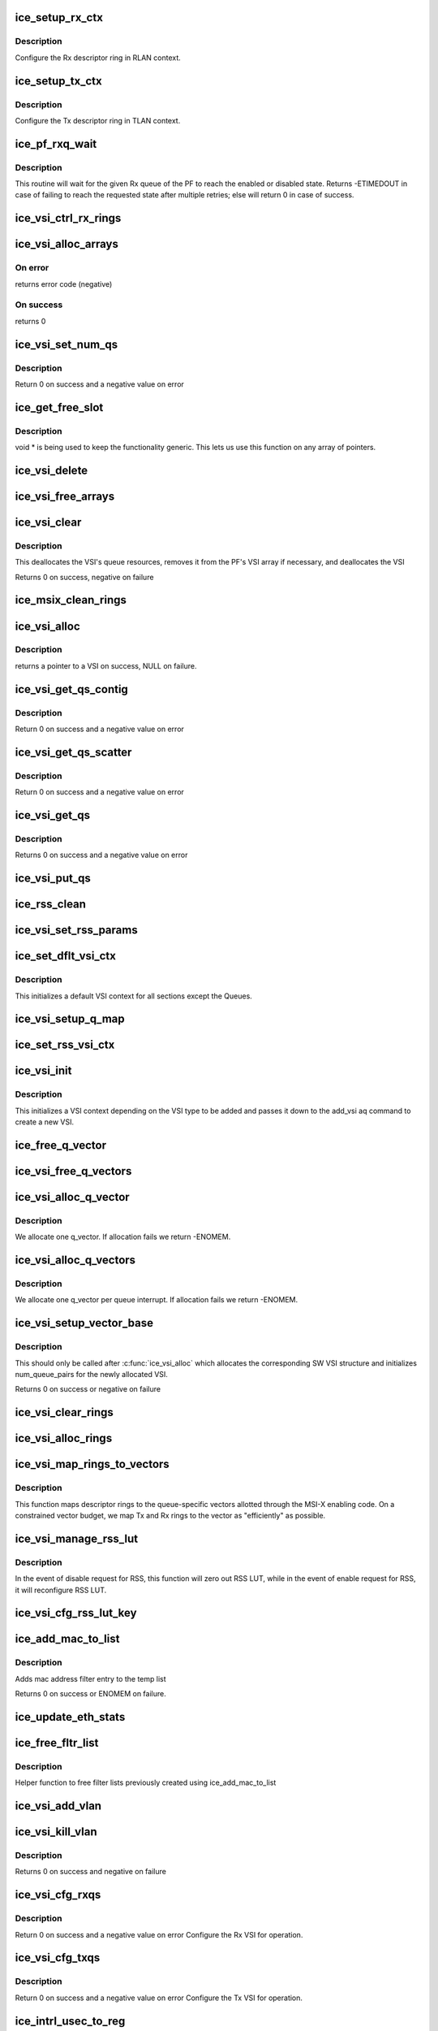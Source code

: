 .. -*- coding: utf-8; mode: rst -*-
.. src-file: drivers/net/ethernet/intel/ice/ice_lib.c

.. _`ice_setup_rx_ctx`:

ice_setup_rx_ctx
================

.. c:function:: int ice_setup_rx_ctx(struct ice_ring *ring)

    Configure a receive ring context

    :param ring:
        The Rx ring to configure
    :type ring: struct ice_ring \*

.. _`ice_setup_rx_ctx.description`:

Description
-----------

Configure the Rx descriptor ring in RLAN context.

.. _`ice_setup_tx_ctx`:

ice_setup_tx_ctx
================

.. c:function:: void ice_setup_tx_ctx(struct ice_ring *ring, struct ice_tlan_ctx *tlan_ctx, u16 pf_q)

    setup a struct ice_tlan_ctx instance

    :param ring:
        The Tx ring to configure
    :type ring: struct ice_ring \*

    :param tlan_ctx:
        Pointer to the Tx LAN queue context structure to be initialized
    :type tlan_ctx: struct ice_tlan_ctx \*

    :param pf_q:
        queue index in the PF space
    :type pf_q: u16

.. _`ice_setup_tx_ctx.description`:

Description
-----------

Configure the Tx descriptor ring in TLAN context.

.. _`ice_pf_rxq_wait`:

ice_pf_rxq_wait
===============

.. c:function:: int ice_pf_rxq_wait(struct ice_pf *pf, int pf_q, bool ena)

    Wait for a PF's Rx queue to be enabled or disabled

    :param pf:
        the PF being configured
    :type pf: struct ice_pf \*

    :param pf_q:
        the PF queue
    :type pf_q: int

    :param ena:
        enable or disable state of the queue
    :type ena: bool

.. _`ice_pf_rxq_wait.description`:

Description
-----------

This routine will wait for the given Rx queue of the PF to reach the
enabled or disabled state.
Returns -ETIMEDOUT in case of failing to reach the requested state after
multiple retries; else will return 0 in case of success.

.. _`ice_vsi_ctrl_rx_rings`:

ice_vsi_ctrl_rx_rings
=====================

.. c:function:: int ice_vsi_ctrl_rx_rings(struct ice_vsi *vsi, bool ena)

    Start or stop a VSI's Rx rings

    :param vsi:
        the VSI being configured
    :type vsi: struct ice_vsi \*

    :param ena:
        start or stop the Rx rings
    :type ena: bool

.. _`ice_vsi_alloc_arrays`:

ice_vsi_alloc_arrays
====================

.. c:function:: int ice_vsi_alloc_arrays(struct ice_vsi *vsi, bool alloc_qvectors)

    Allocate queue and vector pointer arrays for the VSI

    :param vsi:
        VSI pointer
    :type vsi: struct ice_vsi \*

    :param alloc_qvectors:
        a bool to specify if q_vectors need to be allocated.
    :type alloc_qvectors: bool

.. _`ice_vsi_alloc_arrays.on-error`:

On error
--------

returns error code (negative)

.. _`ice_vsi_alloc_arrays.on-success`:

On success
----------

returns 0

.. _`ice_vsi_set_num_qs`:

ice_vsi_set_num_qs
==================

.. c:function:: void ice_vsi_set_num_qs(struct ice_vsi *vsi)

    Set num queues, descriptors and vectors for a VSI

    :param vsi:
        the VSI being configured
    :type vsi: struct ice_vsi \*

.. _`ice_vsi_set_num_qs.description`:

Description
-----------

Return 0 on success and a negative value on error

.. _`ice_get_free_slot`:

ice_get_free_slot
=================

.. c:function:: int ice_get_free_slot(void *array, int size, int curr)

    get the next non-NULL location index in array

    :param array:
        array to search
    :type array: void \*

    :param size:
        size of the array
    :type size: int

    :param curr:
        last known occupied index to be used as a search hint
    :type curr: int

.. _`ice_get_free_slot.description`:

Description
-----------

void \* is being used to keep the functionality generic. This lets us use this
function on any array of pointers.

.. _`ice_vsi_delete`:

ice_vsi_delete
==============

.. c:function:: void ice_vsi_delete(struct ice_vsi *vsi)

    delete a VSI from the switch

    :param vsi:
        pointer to VSI being removed
    :type vsi: struct ice_vsi \*

.. _`ice_vsi_free_arrays`:

ice_vsi_free_arrays
===================

.. c:function:: void ice_vsi_free_arrays(struct ice_vsi *vsi, bool free_qvectors)

    clean up VSI resources

    :param vsi:
        pointer to VSI being cleared
    :type vsi: struct ice_vsi \*

    :param free_qvectors:
        bool to specify if q_vectors should be deallocated
    :type free_qvectors: bool

.. _`ice_vsi_clear`:

ice_vsi_clear
=============

.. c:function:: int ice_vsi_clear(struct ice_vsi *vsi)

    clean up and deallocate the provided VSI

    :param vsi:
        pointer to VSI being cleared
    :type vsi: struct ice_vsi \*

.. _`ice_vsi_clear.description`:

Description
-----------

This deallocates the VSI's queue resources, removes it from the PF's
VSI array if necessary, and deallocates the VSI

Returns 0 on success, negative on failure

.. _`ice_msix_clean_rings`:

ice_msix_clean_rings
====================

.. c:function:: irqreturn_t ice_msix_clean_rings(int __always_unused irq, void *data)

    MSIX mode Interrupt Handler

    :param irq:
        interrupt number
    :type irq: int __always_unused

    :param data:
        pointer to a q_vector
    :type data: void \*

.. _`ice_vsi_alloc`:

ice_vsi_alloc
=============

.. c:function:: struct ice_vsi *ice_vsi_alloc(struct ice_pf *pf, enum ice_vsi_type type)

    Allocates the next available struct VSI in the PF

    :param pf:
        board private structure
    :type pf: struct ice_pf \*

    :param type:
        type of VSI
    :type type: enum ice_vsi_type

.. _`ice_vsi_alloc.description`:

Description
-----------

returns a pointer to a VSI on success, NULL on failure.

.. _`ice_vsi_get_qs_contig`:

ice_vsi_get_qs_contig
=====================

.. c:function:: int ice_vsi_get_qs_contig(struct ice_vsi *vsi)

    Assign a contiguous chunk of queues to VSI

    :param vsi:
        the VSI getting queues
    :type vsi: struct ice_vsi \*

.. _`ice_vsi_get_qs_contig.description`:

Description
-----------

Return 0 on success and a negative value on error

.. _`ice_vsi_get_qs_scatter`:

ice_vsi_get_qs_scatter
======================

.. c:function:: int ice_vsi_get_qs_scatter(struct ice_vsi *vsi)

    Assign a scattered queues to VSI

    :param vsi:
        the VSI getting queues
    :type vsi: struct ice_vsi \*

.. _`ice_vsi_get_qs_scatter.description`:

Description
-----------

Return 0 on success and a negative value on error

.. _`ice_vsi_get_qs`:

ice_vsi_get_qs
==============

.. c:function:: int ice_vsi_get_qs(struct ice_vsi *vsi)

    Assign queues from PF to VSI

    :param vsi:
        the VSI to assign queues to
    :type vsi: struct ice_vsi \*

.. _`ice_vsi_get_qs.description`:

Description
-----------

Returns 0 on success and a negative value on error

.. _`ice_vsi_put_qs`:

ice_vsi_put_qs
==============

.. c:function:: void ice_vsi_put_qs(struct ice_vsi *vsi)

    Release queues from VSI to PF

    :param vsi:
        the VSI that is going to release queues
    :type vsi: struct ice_vsi \*

.. _`ice_rss_clean`:

ice_rss_clean
=============

.. c:function:: void ice_rss_clean(struct ice_vsi *vsi)

    Delete RSS related VSI structures that hold user inputs

    :param vsi:
        the VSI being removed
    :type vsi: struct ice_vsi \*

.. _`ice_vsi_set_rss_params`:

ice_vsi_set_rss_params
======================

.. c:function:: void ice_vsi_set_rss_params(struct ice_vsi *vsi)

    Setup RSS capabilities per VSI type

    :param vsi:
        the VSI being configured
    :type vsi: struct ice_vsi \*

.. _`ice_set_dflt_vsi_ctx`:

ice_set_dflt_vsi_ctx
====================

.. c:function:: void ice_set_dflt_vsi_ctx(struct ice_vsi_ctx *ctxt)

    Set default VSI context before adding a VSI

    :param ctxt:
        the VSI context being set
    :type ctxt: struct ice_vsi_ctx \*

.. _`ice_set_dflt_vsi_ctx.description`:

Description
-----------

This initializes a default VSI context for all sections except the Queues.

.. _`ice_vsi_setup_q_map`:

ice_vsi_setup_q_map
===================

.. c:function:: void ice_vsi_setup_q_map(struct ice_vsi *vsi, struct ice_vsi_ctx *ctxt)

    Setup a VSI queue map

    :param vsi:
        the VSI being configured
    :type vsi: struct ice_vsi \*

    :param ctxt:
        VSI context structure
    :type ctxt: struct ice_vsi_ctx \*

.. _`ice_set_rss_vsi_ctx`:

ice_set_rss_vsi_ctx
===================

.. c:function:: void ice_set_rss_vsi_ctx(struct ice_vsi_ctx *ctxt, struct ice_vsi *vsi)

    Set RSS VSI context before adding a VSI

    :param ctxt:
        the VSI context being set
    :type ctxt: struct ice_vsi_ctx \*

    :param vsi:
        the VSI being configured
    :type vsi: struct ice_vsi \*

.. _`ice_vsi_init`:

ice_vsi_init
============

.. c:function:: int ice_vsi_init(struct ice_vsi *vsi)

    Create and initialize a VSI

    :param vsi:
        the VSI being configured
    :type vsi: struct ice_vsi \*

.. _`ice_vsi_init.description`:

Description
-----------

This initializes a VSI context depending on the VSI type to be added and
passes it down to the add_vsi aq command to create a new VSI.

.. _`ice_free_q_vector`:

ice_free_q_vector
=================

.. c:function:: void ice_free_q_vector(struct ice_vsi *vsi, int v_idx)

    Free memory allocated for a specific interrupt vector

    :param vsi:
        VSI having the memory freed
    :type vsi: struct ice_vsi \*

    :param v_idx:
        index of the vector to be freed
    :type v_idx: int

.. _`ice_vsi_free_q_vectors`:

ice_vsi_free_q_vectors
======================

.. c:function:: void ice_vsi_free_q_vectors(struct ice_vsi *vsi)

    Free memory allocated for interrupt vectors

    :param vsi:
        the VSI having memory freed
    :type vsi: struct ice_vsi \*

.. _`ice_vsi_alloc_q_vector`:

ice_vsi_alloc_q_vector
======================

.. c:function:: int ice_vsi_alloc_q_vector(struct ice_vsi *vsi, int v_idx)

    Allocate memory for a single interrupt vector

    :param vsi:
        the VSI being configured
    :type vsi: struct ice_vsi \*

    :param v_idx:
        index of the vector in the VSI struct
    :type v_idx: int

.. _`ice_vsi_alloc_q_vector.description`:

Description
-----------

We allocate one q_vector.  If allocation fails we return -ENOMEM.

.. _`ice_vsi_alloc_q_vectors`:

ice_vsi_alloc_q_vectors
=======================

.. c:function:: int ice_vsi_alloc_q_vectors(struct ice_vsi *vsi)

    Allocate memory for interrupt vectors

    :param vsi:
        the VSI being configured
    :type vsi: struct ice_vsi \*

.. _`ice_vsi_alloc_q_vectors.description`:

Description
-----------

We allocate one q_vector per queue interrupt.  If allocation fails we
return -ENOMEM.

.. _`ice_vsi_setup_vector_base`:

ice_vsi_setup_vector_base
=========================

.. c:function:: int ice_vsi_setup_vector_base(struct ice_vsi *vsi)

    Set up the base vector for the given VSI

    :param vsi:
        ptr to the VSI
    :type vsi: struct ice_vsi \*

.. _`ice_vsi_setup_vector_base.description`:

Description
-----------

This should only be called after \ :c:func:`ice_vsi_alloc`\  which allocates the
corresponding SW VSI structure and initializes num_queue_pairs for the
newly allocated VSI.

Returns 0 on success or negative on failure

.. _`ice_vsi_clear_rings`:

ice_vsi_clear_rings
===================

.. c:function:: void ice_vsi_clear_rings(struct ice_vsi *vsi)

    Deallocates the Tx and Rx rings for VSI

    :param vsi:
        the VSI having rings deallocated
    :type vsi: struct ice_vsi \*

.. _`ice_vsi_alloc_rings`:

ice_vsi_alloc_rings
===================

.. c:function:: int ice_vsi_alloc_rings(struct ice_vsi *vsi)

    Allocates Tx and Rx rings for the VSI

    :param vsi:
        VSI which is having rings allocated
    :type vsi: struct ice_vsi \*

.. _`ice_vsi_map_rings_to_vectors`:

ice_vsi_map_rings_to_vectors
============================

.. c:function:: void ice_vsi_map_rings_to_vectors(struct ice_vsi *vsi)

    Map VSI rings to interrupt vectors

    :param vsi:
        the VSI being configured
    :type vsi: struct ice_vsi \*

.. _`ice_vsi_map_rings_to_vectors.description`:

Description
-----------

This function maps descriptor rings to the queue-specific vectors allotted
through the MSI-X enabling code. On a constrained vector budget, we map Tx
and Rx rings to the vector as "efficiently" as possible.

.. _`ice_vsi_manage_rss_lut`:

ice_vsi_manage_rss_lut
======================

.. c:function:: int ice_vsi_manage_rss_lut(struct ice_vsi *vsi, bool ena)

    disable/enable RSS

    :param vsi:
        the VSI being changed
    :type vsi: struct ice_vsi \*

    :param ena:
        boolean value indicating if this is an enable or disable request
    :type ena: bool

.. _`ice_vsi_manage_rss_lut.description`:

Description
-----------

In the event of disable request for RSS, this function will zero out RSS
LUT, while in the event of enable request for RSS, it will reconfigure RSS
LUT.

.. _`ice_vsi_cfg_rss_lut_key`:

ice_vsi_cfg_rss_lut_key
=======================

.. c:function:: int ice_vsi_cfg_rss_lut_key(struct ice_vsi *vsi)

    Configure RSS params for a VSI

    :param vsi:
        VSI to be configured
    :type vsi: struct ice_vsi \*

.. _`ice_add_mac_to_list`:

ice_add_mac_to_list
===================

.. c:function:: int ice_add_mac_to_list(struct ice_vsi *vsi, struct list_head *add_list, const u8 *macaddr)

    Add a mac address filter entry to the list

    :param vsi:
        the VSI to be forwarded to
    :type vsi: struct ice_vsi \*

    :param add_list:
        pointer to the list which contains MAC filter entries
    :type add_list: struct list_head \*

    :param macaddr:
        the MAC address to be added.
    :type macaddr: const u8 \*

.. _`ice_add_mac_to_list.description`:

Description
-----------

Adds mac address filter entry to the temp list

Returns 0 on success or ENOMEM on failure.

.. _`ice_update_eth_stats`:

ice_update_eth_stats
====================

.. c:function:: void ice_update_eth_stats(struct ice_vsi *vsi)

    Update VSI-specific ethernet statistics counters

    :param vsi:
        the VSI to be updated
    :type vsi: struct ice_vsi \*

.. _`ice_free_fltr_list`:

ice_free_fltr_list
==================

.. c:function:: void ice_free_fltr_list(struct device *dev, struct list_head *h)

    free filter lists helper

    :param dev:
        pointer to the device struct
    :type dev: struct device \*

    :param h:
        pointer to the list head to be freed
    :type h: struct list_head \*

.. _`ice_free_fltr_list.description`:

Description
-----------

Helper function to free filter lists previously created using
ice_add_mac_to_list

.. _`ice_vsi_add_vlan`:

ice_vsi_add_vlan
================

.. c:function:: int ice_vsi_add_vlan(struct ice_vsi *vsi, u16 vid)

    Add VSI membership for given VLAN

    :param vsi:
        the VSI being configured
    :type vsi: struct ice_vsi \*

    :param vid:
        VLAN id to be added
    :type vid: u16

.. _`ice_vsi_kill_vlan`:

ice_vsi_kill_vlan
=================

.. c:function:: int ice_vsi_kill_vlan(struct ice_vsi *vsi, u16 vid)

    Remove VSI membership for a given VLAN

    :param vsi:
        the VSI being configured
    :type vsi: struct ice_vsi \*

    :param vid:
        VLAN id to be removed
    :type vid: u16

.. _`ice_vsi_kill_vlan.description`:

Description
-----------

Returns 0 on success and negative on failure

.. _`ice_vsi_cfg_rxqs`:

ice_vsi_cfg_rxqs
================

.. c:function:: int ice_vsi_cfg_rxqs(struct ice_vsi *vsi)

    Configure the VSI for Rx

    :param vsi:
        the VSI being configured
    :type vsi: struct ice_vsi \*

.. _`ice_vsi_cfg_rxqs.description`:

Description
-----------

Return 0 on success and a negative value on error
Configure the Rx VSI for operation.

.. _`ice_vsi_cfg_txqs`:

ice_vsi_cfg_txqs
================

.. c:function:: int ice_vsi_cfg_txqs(struct ice_vsi *vsi)

    Configure the VSI for Tx

    :param vsi:
        the VSI being configured
    :type vsi: struct ice_vsi \*

.. _`ice_vsi_cfg_txqs.description`:

Description
-----------

Return 0 on success and a negative value on error
Configure the Tx VSI for operation.

.. _`ice_intrl_usec_to_reg`:

ice_intrl_usec_to_reg
=====================

.. c:function:: u32 ice_intrl_usec_to_reg(u8 intrl, u8 gran)

    convert interrupt rate limit to register value

    :param intrl:
        interrupt rate limit in usecs
    :type intrl: u8

    :param gran:
        interrupt rate limit granularity in usecs
    :type gran: u8

.. _`ice_intrl_usec_to_reg.description`:

Description
-----------

This function converts a decimal interrupt rate limit in usecs to the format
expected by firmware.

.. _`ice_cfg_itr`:

ice_cfg_itr
===========

.. c:function:: void ice_cfg_itr(struct ice_hw *hw, struct ice_q_vector *q_vector, u16 vector)

    configure the initial interrupt throttle values

    :param hw:
        pointer to the HW structure
    :type hw: struct ice_hw \*

    :param q_vector:
        interrupt vector that's being configured
    :type q_vector: struct ice_q_vector \*

    :param vector:
        HW vector index to apply the interrupt throttling to
    :type vector: u16

.. _`ice_cfg_itr.description`:

Description
-----------

Configure interrupt throttling values for the ring containers that are
associated with the interrupt vector passed in.

.. _`ice_vsi_cfg_msix`:

ice_vsi_cfg_msix
================

.. c:function:: void ice_vsi_cfg_msix(struct ice_vsi *vsi)

    MSIX mode Interrupt Config in the HW

    :param vsi:
        the VSI being configured
    :type vsi: struct ice_vsi \*

.. _`ice_vsi_manage_vlan_insertion`:

ice_vsi_manage_vlan_insertion
=============================

.. c:function:: int ice_vsi_manage_vlan_insertion(struct ice_vsi *vsi)

    Manage VLAN insertion for the VSI for Tx

    :param vsi:
        the VSI being changed
    :type vsi: struct ice_vsi \*

.. _`ice_vsi_manage_vlan_stripping`:

ice_vsi_manage_vlan_stripping
=============================

.. c:function:: int ice_vsi_manage_vlan_stripping(struct ice_vsi *vsi, bool ena)

    Manage VLAN stripping for the VSI for Rx

    :param vsi:
        the VSI being changed
    :type vsi: struct ice_vsi \*

    :param ena:
        boolean value indicating if this is a enable or disable request
    :type ena: bool

.. _`ice_vsi_start_rx_rings`:

ice_vsi_start_rx_rings
======================

.. c:function:: int ice_vsi_start_rx_rings(struct ice_vsi *vsi)

    start VSI's Rx rings

    :param vsi:
        the VSI whose rings are to be started
    :type vsi: struct ice_vsi \*

.. _`ice_vsi_start_rx_rings.description`:

Description
-----------

Returns 0 on success and a negative value on error

.. _`ice_vsi_stop_rx_rings`:

ice_vsi_stop_rx_rings
=====================

.. c:function:: int ice_vsi_stop_rx_rings(struct ice_vsi *vsi)

    stop VSI's Rx rings

    :param vsi:
        the VSI
    :type vsi: struct ice_vsi \*

.. _`ice_vsi_stop_rx_rings.description`:

Description
-----------

Returns 0 on success and a negative value on error

.. _`ice_vsi_stop_tx_rings`:

ice_vsi_stop_tx_rings
=====================

.. c:function:: int ice_vsi_stop_tx_rings(struct ice_vsi *vsi, enum ice_disq_rst_src rst_src, u16 rel_vmvf_num)

    Disable Tx rings

    :param vsi:
        the VSI being configured
    :type vsi: struct ice_vsi \*

    :param rst_src:
        reset source
    :type rst_src: enum ice_disq_rst_src

    :param rel_vmvf_num:
        Relative id of VF/VM
    :type rel_vmvf_num: u16

.. _`ice_cfg_vlan_pruning`:

ice_cfg_vlan_pruning
====================

.. c:function:: int ice_cfg_vlan_pruning(struct ice_vsi *vsi, bool ena)

    enable or disable VLAN pruning on the VSI

    :param vsi:
        VSI to enable or disable VLAN pruning on
    :type vsi: struct ice_vsi \*

    :param ena:
        set to true to enable VLAN pruning and false to disable it
    :type ena: bool

.. _`ice_cfg_vlan_pruning.description`:

Description
-----------

returns 0 if VSI is updated, negative otherwise

.. _`ice_vsi_setup`:

ice_vsi_setup
=============

.. c:function:: struct ice_vsi *ice_vsi_setup(struct ice_pf *pf, struct ice_port_info *pi, enum ice_vsi_type type, u16 vf_id)

    Set up a VSI by a given type

    :param pf:
        board private structure
    :type pf: struct ice_pf \*

    :param pi:
        pointer to the port_info instance
    :type pi: struct ice_port_info \*

    :param type:
        VSI type
    :type type: enum ice_vsi_type

    :param vf_id:
        defines VF id to which this VSI connects. This field is meant to be
        used only for ICE_VSI_VF VSI type. For other VSI types, should
        fill-in ICE_INVAL_VFID as input.
    :type vf_id: u16

.. _`ice_vsi_setup.description`:

Description
-----------

This allocates the sw VSI structure and its queue resources.

Returns pointer to the successfully allocated and configured VSI sw struct on
success, NULL on failure.

.. _`ice_vsi_release_msix`:

ice_vsi_release_msix
====================

.. c:function:: void ice_vsi_release_msix(struct ice_vsi *vsi)

    Clear the queue to Interrupt mapping in HW

    :param vsi:
        the VSI being cleaned up
    :type vsi: struct ice_vsi \*

.. _`ice_vsi_free_irq`:

ice_vsi_free_irq
================

.. c:function:: void ice_vsi_free_irq(struct ice_vsi *vsi)

    Free the IRQ association with the OS

    :param vsi:
        the VSI being configured
    :type vsi: struct ice_vsi \*

.. _`ice_vsi_free_tx_rings`:

ice_vsi_free_tx_rings
=====================

.. c:function:: void ice_vsi_free_tx_rings(struct ice_vsi *vsi)

    Free Tx resources for VSI queues

    :param vsi:
        the VSI having resources freed
    :type vsi: struct ice_vsi \*

.. _`ice_vsi_free_rx_rings`:

ice_vsi_free_rx_rings
=====================

.. c:function:: void ice_vsi_free_rx_rings(struct ice_vsi *vsi)

    Free Rx resources for VSI queues

    :param vsi:
        the VSI having resources freed
    :type vsi: struct ice_vsi \*

.. _`ice_vsi_close`:

ice_vsi_close
=============

.. c:function:: void ice_vsi_close(struct ice_vsi *vsi)

    Shut down a VSI

    :param vsi:
        the VSI being shut down
    :type vsi: struct ice_vsi \*

.. _`ice_free_res`:

ice_free_res
============

.. c:function:: int ice_free_res(struct ice_res_tracker *res, u16 index, u16 id)

    free a block of resources

    :param res:
        pointer to the resource
    :type res: struct ice_res_tracker \*

    :param index:
        starting index previously returned by ice_get_res
    :type index: u16

    :param id:
        identifier to track owner
    :type id: u16

.. _`ice_free_res.description`:

Description
-----------

Returns number of resources freed

.. _`ice_search_res`:

ice_search_res
==============

.. c:function:: int ice_search_res(struct ice_res_tracker *res, u16 needed, u16 id)

    Search the tracker for a block of resources

    :param res:
        pointer to the resource
    :type res: struct ice_res_tracker \*

    :param needed:
        size of the block needed
    :type needed: u16

    :param id:
        identifier to track owner
    :type id: u16

.. _`ice_search_res.description`:

Description
-----------

Returns the base item index of the block, or -ENOMEM for error

.. _`ice_get_res`:

ice_get_res
===========

.. c:function:: int ice_get_res(struct ice_pf *pf, struct ice_res_tracker *res, u16 needed, u16 id)

    get a block of resources

    :param pf:
        board private structure
    :type pf: struct ice_pf \*

    :param res:
        pointer to the resource
    :type res: struct ice_res_tracker \*

    :param needed:
        size of the block needed
    :type needed: u16

    :param id:
        identifier to track owner
    :type id: u16

.. _`ice_get_res.description`:

Description
-----------

Returns the base item index of the block, or -ENOMEM for error
The search_hint trick and lack of advanced fit-finding only works
because we're highly likely to have all the same sized requests.
Linear search time and any fragmentation should be minimal.

.. _`ice_vsi_dis_irq`:

ice_vsi_dis_irq
===============

.. c:function:: void ice_vsi_dis_irq(struct ice_vsi *vsi)

    Mask off queue interrupt generation on the VSI

    :param vsi:
        the VSI being un-configured
    :type vsi: struct ice_vsi \*

.. _`ice_vsi_release`:

ice_vsi_release
===============

.. c:function:: int ice_vsi_release(struct ice_vsi *vsi)

    Delete a VSI and free its resources

    :param vsi:
        the VSI being removed
    :type vsi: struct ice_vsi \*

.. _`ice_vsi_release.description`:

Description
-----------

Returns 0 on success or < 0 on error

.. _`ice_vsi_rebuild`:

ice_vsi_rebuild
===============

.. c:function:: int ice_vsi_rebuild(struct ice_vsi *vsi)

    Rebuild VSI after reset

    :param vsi:
        VSI to be rebuild
    :type vsi: struct ice_vsi \*

.. _`ice_vsi_rebuild.description`:

Description
-----------

Returns 0 on success and negative value on failure

.. _`ice_is_reset_in_progress`:

ice_is_reset_in_progress
========================

.. c:function:: bool ice_is_reset_in_progress(unsigned long *state)

    check for a reset in progress

    :param state:
        pf state field
    :type state: unsigned long \*

.. This file was automatic generated / don't edit.

